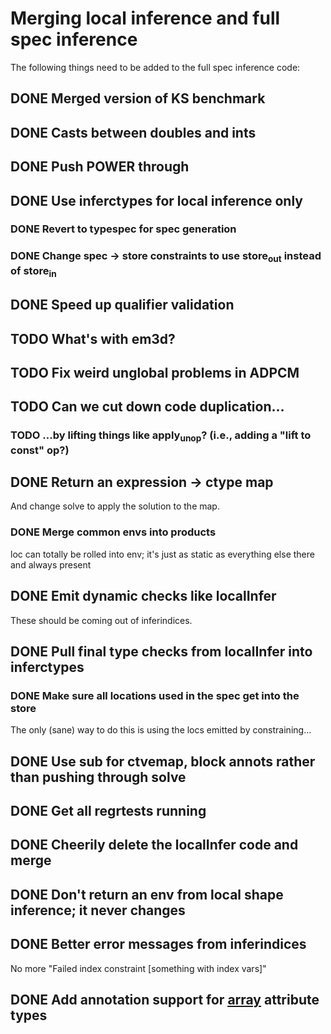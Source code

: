 * Merging local inference and full spec inference
  The following things need to be added to the full spec inference
  code:

** DONE Merged version of KS benchmark
** DONE Casts between doubles and ints
** DONE Push POWER through
** DONE Use inferctypes for local inference only
*** DONE Revert to typespec for spec generation
*** DONE Change spec -> store constraints to use store_out instead of store_in
** DONE Speed up qualifier validation
** TODO What's with em3d?
** TODO Fix weird unglobal problems in ADPCM
** TODO Can we cut down code duplication...
*** TODO ...by lifting things like apply_unop? (i.e., adding a "lift to const" op?)

** DONE Return an expression -> ctype map
   And change solve to apply the solution to the map.
*** DONE Merge common envs into products
    loc can totally be rolled into env; it's just as static as everything else
    there and always present
** DONE Emit dynamic checks like localInfer
   These should be coming out of inferindices.
** DONE Pull final type checks from localInfer into inferctypes
*** DONE Make sure all locations used in the spec get into the store
    The only (sane) way to do this is using the locs emitted by constraining...
** DONE Use sub for ctvemap, block annots rather than pushing through solve
** DONE Get all regrtests running
** DONE Cheerily delete the localInfer code and merge
** DONE Don't return an env from local shape inference; it never changes
** DONE Better error messages from inferindices
   No more "Failed index constraint [something with index vars]"
** DONE Add annotation support for __array__ attribute types
